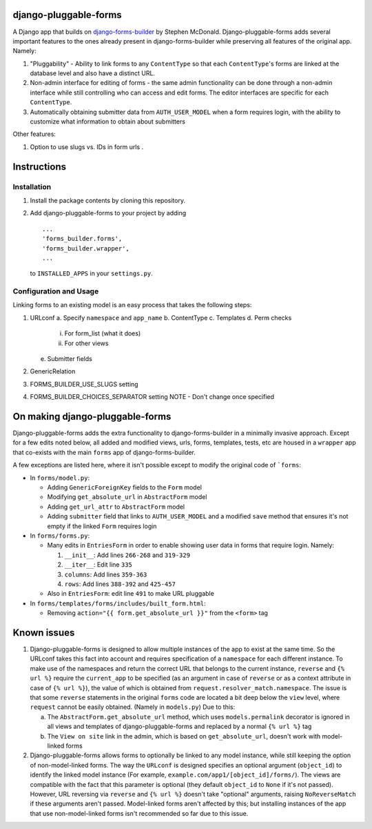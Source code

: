 .. _django-forms-builder: https://github.com/stephenmcd/django-forms-builder

django-pluggable-forms
======================

A Django app that builds on django-forms-builder_
by Stephen McDonald. Django-pluggable-forms adds several important features to the ones already present
in django-forms-builder while preserving all features of the original app. Namely:

1. "Pluggability" - Ability to link forms to any ``ContentType`` so that each ``ContentType``'s forms are linked
   at the database level and also have a distinct URL.

2. Non-admin interface for editing of forms - the same admin functionality can be done through a non-admin
   interface while still controlling who can access and edit forms. The editor interfaces are specific for
   each ``ContentType``.

3. Automatically obtaining submitter data from ``AUTH_USER_MODEL`` when a form requires login, with the ability to
   customize what information to obtain about submitters

Other features:

1. Option to use slugs vs. IDs in form urls .

Instructions
============
Installation
^^^^^^^^^^^^
1. Install the package contents by cloning this repository.
2. Add django-pluggable-forms to your project by adding ::

    ...
    'forms_builder.forms',
    'forms_builder.wrapper',
    ...

   to ``INSTALLED_APPS`` in your ``settings.py``.

Configuration and Usage
^^^^^^^^^^^^^^^^^^^^^^^
Linking forms to an existing model is an easy process that takes the following steps:

1. URLconf
   a. Specify ``namespace`` and ``app_name``
   b. ContentType
   c. Templates
   d. Perm checks
      i. For form_list (what it does)
      ii. For other views
   e. Submitter fields

2. GenericRelation
3. FORMS_BUILDER_USE_SLUGS setting
4. FORMS_BUILDER_CHOICES_SEPARATOR setting
   NOTE - Don't change once specified

On making django-pluggable-forms
================================

Django-pluggable-forms adds the extra functionality to django-forms-builder in a minimally invasive approach.
Except for a few edits noted below, all added and modified views, urls, forms, templates, tests, etc are housed
in a ``wrapper`` app that co-exists with the main ``forms`` app of django-forms-builder.

A few exceptions are listed here, where it isn't possible except to modify the original code of ```forms``:

* In ``forms/model.py``:

  * Adding ``GenericForeignKey`` fields to the ``Form`` model

  * Modifying ``get_absolute_url`` in ``AbstractForm`` model

  * Adding ``get_url_attr`` to ``AbstractForm`` model

  * Adding ``submitter`` field that links to ``AUTH_USER_MODEL`` and a modified ``save``
    method that ensures it's not empty if the linked ``Form`` requires login

* In ``forms/forms.py``:

  * Many edits in ``EntriesForm`` in order to enable showing user data in forms that require login. Namely:

    1. ``__init__``: Add lines ``266-268`` and ``319-329``

    2. ``__iter__``: Edit line ``335``

    3. ``columns``: Add lines ``359-363``

    4. ``rows``: Add lines ``388-392`` and ``425-457``

  * Also in ``EntriesForm``: edit line ``491`` to make URL pluggable

* In ``forms/templates/forms/includes/built_form.html``:

  * Removing ``action="{{ form.get_absolute_url }}"`` from the ``<form>`` tag

Known issues
============
1. Django-pluggable-forms is designed to allow multiple instances of the app to exist at the same time. So the URLconf
   takes this fact into account and requires specification of a ``namespace`` for each different instance. To make use of
   the namespaces and return the correct URL that belongs to the current instance, ``reverse`` and ``{% url %}`` require
   the ``current_app`` to be specified (as an argument in case of ``reverse`` or as a context attribute in case of ``{% url %}``),
   the value of which is obtained from ``request.resolver_match.namespace``. The issue is that some ``reverse`` statements in the
   original ``forms`` code are located a bit deep below the ``view`` level, where ``request`` cannot be easily obtained.
   (Namely in ``models.py``) Due to this:

   a. The ``AbstractForm.get_absolute_url`` method, which uses ``models.permalink`` decorator is ignored in all views and templates
      of django-pluggable-forms and replaced by a normal ``{% url %}`` tag

   b. The ``View on site`` link in the admin, which is based on ``get_absolute_url``,
      doesn't work with model-linked forms

2. Django-pluggable-forms allows forms to optionally be linked to any model instance, while still keeping the option
   of non-model-linked forms. The way the ``URLconf`` is designed specifies an optional argument (``object_id``) to identify
   the linked model instance (For example, ``example.com/app1/[object_id]/forms/``). The views are compatible with the fact
   that this parameter is optional (they default ``object_id`` to ``None`` if it's not passed). However, URL reversing via
   ``reverse`` and ``{% url %}`` doesn't take "optional" arguments, raising ``NoReverseMatch`` if these arguments
   aren't passed. Model-linked forms aren't affected by this; but installing instances of the app that use non-model-linked
   forms isn't recommended so far due to this issue.